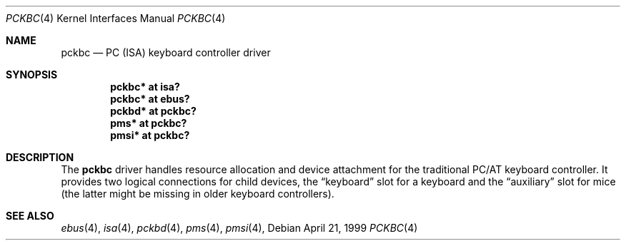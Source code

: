 .\" $OpenBSD: pckbc.4,v 1.8 2003/02/19 09:01:47 jmc Exp $
.\" $NetBSD: pckbc.4,v 1.2 2000/06/16 06:42:31 augustss Exp $
.\"
.\" Copyright (c) 1999
.\" 	Matthias Drochner.  All rights reserved.
.\"
.\" Redistribution and use in source and binary forms, with or without
.\" modification, are permitted provided that the following conditions
.\" are met:
.\" 1. Redistributions of source code must retain the above copyright
.\"    notice, this list of conditions and the following disclaimer.
.\" 2. Redistributions in binary form must reproduce the above copyright
.\"    notice, this list of conditions and the following disclaimer in the
.\"    documentation and/or other materials provided with the distribution.
.\"
.\" THIS SOFTWARE IS PROVIDED BY THE AUTHOR AND CONTRIBUTORS ``AS IS'' AND
.\" ANY EXPRESS OR IMPLIED WARRANTIES, INCLUDING, BUT NOT LIMITED TO, THE
.\" IMPLIED WARRANTIES OF MERCHANTABILITY AND FITNESS FOR A PARTICULAR PURPOSE
.\" ARE DISCLAIMED.  IN NO EVENT SHALL THE AUTHOR OR CONTRIBUTORS BE LIABLE
.\" FOR ANY DIRECT, INDIRECT, INCIDENTAL, SPECIAL, EXEMPLARY, OR CONSEQUENTIAL
.\" DAMAGES (INCLUDING, BUT NOT LIMITED TO, PROCUREMENT OF SUBSTITUTE GOODS
.\" OR SERVICES; LOSS OF USE, DATA, OR PROFITS; OR BUSINESS INTERRUPTION)
.\" HOWEVER CAUSED AND ON ANY THEORY OF LIABILITY, WHETHER IN CONTRACT, STRICT
.\" LIABILITY, OR TORT (INCLUDING NEGLIGENCE OR OTHERWISE) ARISING IN ANY WAY
.\" OUT OF THE USE OF THIS SOFTWARE, EVEN IF ADVISED OF THE POSSIBILITY OF
.\" SUCH DAMAGE.
.\"
.Dd April 21, 1999
.Dt PCKBC 4
.Os
.Sh NAME
.Nm pckbc
.Nd PC (ISA) keyboard controller driver
.Sh SYNOPSIS
.Cd "pckbc* at isa?"
.Cd "pckbc* at ebus?"
.Cd "pckbd* at pckbc?"
.Cd "pms*   at pckbc?"
.Cd "pmsi*  at pckbc?"
.Sh DESCRIPTION
The
.Nm
driver handles resource allocation and device attachment for the
traditional PC/AT keyboard controller.
It provides two logical connections for child devices, the
.Dq keyboard
slot for a keyboard and the
.Dq auxiliary
slot for mice (the latter might be missing in older keyboard controllers).
.\" .Pp
.\" The optional
.\" .Dq slot
.\" locator argument can be used to force unusual connections of devices to
.\" logical slots.
.\" This feature is for experimentation only, it will not be
.\" useful in normal operation.
.Sh SEE ALSO
.Xr ebus 4 ,
.Xr isa 4 ,
.Xr pckbd 4 ,
.Xr pms 4 ,
.Xr pmsi 4 ,
